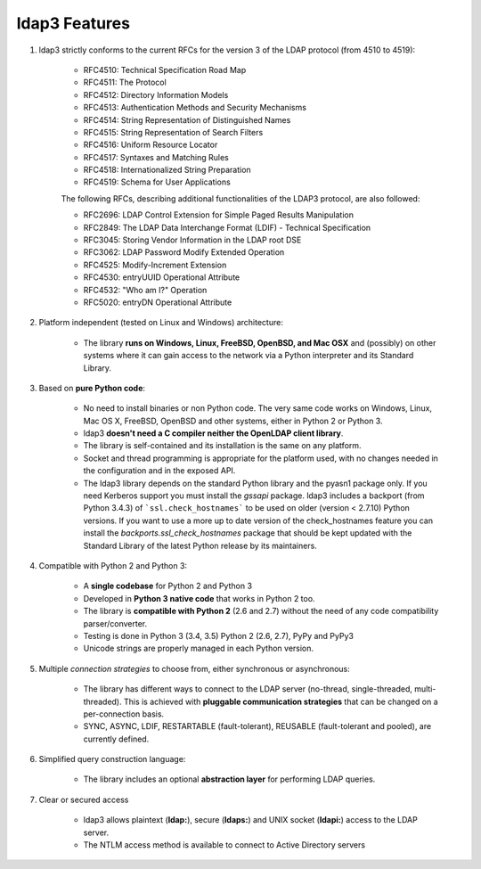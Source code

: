 ldap3 Features
##############

1. ldap3 strictly conforms to the current RFCs for the version 3 of the LDAP protocol (from 4510 to 4519):

    * RFC4510: Technical Specification Road Map
    * RFC4511: The Protocol
    * RFC4512: Directory Information Models
    * RFC4513: Authentication Methods and Security Mechanisms
    * RFC4514: String Representation of Distinguished Names
    * RFC4515: String Representation of Search Filters
    * RFC4516: Uniform Resource Locator
    * RFC4517: Syntaxes and Matching Rules
    * RFC4518: Internationalized String Preparation
    * RFC4519: Schema for User Applications

    The following RFCs, describing additional functionalities of the LDAP3 protocol, are also followed:

    * RFC2696: LDAP Control Extension for Simple Paged Results Manipulation
    * RFC2849: The LDAP Data Interchange Format (LDIF) - Technical Specification
    * RFC3045: Storing Vendor Information in the LDAP root DSE
    * RFC3062: LDAP Password Modify Extended Operation
    * RFC4525: Modify-Increment Extension
    * RFC4530: entryUUID Operational Attribute
    * RFC4532: "Who am I?" Operation
    * RFC5020: entryDN Operational Attribute


2. Platform independent (tested on Linux and Windows) architecture:

    * The library **runs on Windows, Linux, FreeBSD, OpenBSD, and Mac OSX** and (possibly) on other systems where it can
      gain access to the network via a Python interpreter and its Standard Library.

3. Based on **pure Python code**:

    * No need to install binaries or non Python code. The very same code works on Windows, Linux, Mac OS X, FreeBSD,
      OpenBSD and other systems, either in Python 2 or Python 3.

    * ldap3 **doesn't need a C compiler neither the OpenLDAP client library**.

    * The library is self-contained and its installation is the same on any platform.

    * Socket and thread programming is appropriate for the platform used, with no changes needed in the configuration
      and in the exposed API.

    * The ldap3 library depends on the standard Python library and the pyasn1 package only. If you need Kerberos support
      you must install the *gssapi* package. ldap3 includes a backport (from Python 3.4.3) of ```ssl.check_hostnames``` to be
      used on older (version < 2.7.10) Python versions. If you want to use a more up to date version of the check_hostnames
      feature you can install the *backports.ssl_check_hostnames* package that should be kept updated with the Standard
      Library of the latest Python release by its maintainers.

4. Compatible with Python 2 and Python 3:

    * A **single codebase** for Python 2 and Python 3

    * Developed in **Python 3 native code** that works in Python 2 too.

    * The library is **compatible with Python 2** (2.6 and 2.7) without the need of any code compatibility parser/converter.

    * Testing is done in Python 3 (3.4, 3.5) Python 2 (2.6, 2.7), PyPy and PyPy3

    * Unicode strings are properly managed in each Python version.

5. Multiple *connection strategies* to choose from, either synchronous or asynchronous:

    * The library has different ways to connect to the LDAP server (no-thread, single-threaded, multi-threaded).
      This is achieved with **pluggable communication strategies** that can be changed on a per-connection basis.

    * SYNC, ASYNC, LDIF, RESTARTABLE (fault-tolerant), REUSABLE (fault-tolerant and pooled), are currently defined.

6. Simplified query construction language:

    * The library includes an  optional **abstraction layer** for performing LDAP queries.

7. Clear or secured access

    * ldap3 allows plaintext (**ldap:**), secure (**ldaps:**) and UNIX socket (**ldapi:**) access to the LDAP server.

    * The NTLM access method is available to connect to Active Directory servers
